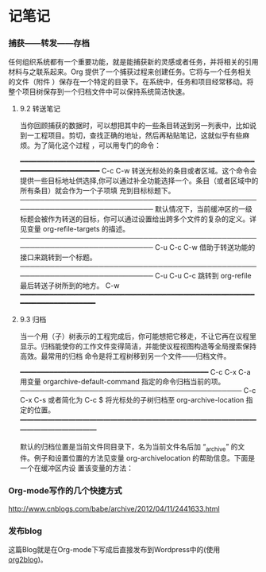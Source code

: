 * 记笔记


*** 捕获——转发——存档

任何组织系统都有一个重要功能，就是能捕获新的灵感或者任务，并将相关的引用材料与之联系起来。Org 提供了一个捕获过程来创建任务。它将与一个任务相关的文件（附件
）保存在一个特定的目录下。在系统中，任务和项目经常移动。将整个项目树保存到一个归档文件中可以保持系统简洁快速。

**** 9.2 转送笔记

当你回顾捕获的数据时，可以想把其中的一些条目转送到另一列表中，比如说到一工程项目。剪切，查找正确的地址，然后再粘贴笔记，这就似乎有些麻烦。为了简化这个过程
，可以用专门的命令：

━━━━━━━━━━━━━━━━━━━━━━━━━━━━━━━━━━━━━━━━━━━━━━━━━━━━━━━━━━━━━━━━━━━━━━━━━━━
 C-c C-w        转送光标处的条目或者区域。这个命令会提供一些目标地址供选择,你可以通过补全功能选择一个。条目（或者区域中的所有条目）就会作为一个子项填  
                充到目标标题下。                                                                                                                       
───────────────────────────────────────────────────────────────────────────
                默认情况下，当前缓冲区的一级标题会被作为转送的目标，你可以通过设置给出跨多个文件的复杂的定义。详见变量 org-refile-targets 的描述。     
───────────────────────────────────────────────────────────────────────────
 C-u C-c C-w    借助于转送功能的接口来跳转到一个标题。                                                                                                 
───────────────────────────────────────────────────────────────────────────
 C-u C-u C-c    跳转到 org-refile 最后转送子树所到的地方。                                                                                             
 C-w                                                                                                                                                   
━━━━━━━━━━━━━━━━━━━━━━━━━━━━━━━━━━━━━━━━━━━━━━━━━━━━━━━━━━━━━━━━━━━━━━━━━━
**** 9.3 归档

当一个用（子）树表示的工程完成后，你可能想把它移走，不让它再在议程里显示。归档能使你的工作文件变得简洁，并能使议程视图构造等全局搜索保持高效。最常用的归档
命令是将工程树移到另一个文件——归档文件。

━━━━━━━━━━━━━━━━━━━━━━━━━━━━━━━━━━━━━━━━━━━━━
 C-c C-x C-a                   用变量 orgarchive-default-command 指定的命令归档当前的项。  
─────────────────────────────────────────────
 C-c C-x C-s 或者简化为 C-c $  将光标处的子树归档至 org-archive-location 指定的位置。      
━━━━━━━━━━━━━━━━━━━━━━━━━━━━━━━━━━━━━━━━━━━━━

默认的归档位置是当前文件同目录下，名为当前文件名后加 “_archive” 的文件。例子和设置位置的方法见变量 org-archivelocation 的帮助信息。下面是一个在缓冲区内设
置该变量的方法：

#+ARCHIVE: %s_done::

*** Org-mode写作的几个快捷方式
http://www.cnblogs.com/babe/archive/2012/04/11/2441633.html

*** 发布blog
这篇Blog就是在Org-mode下写成后直接发布到Wordpress中的(使用[[https://github.com/punchagan/org2blog][org2blog]])。

